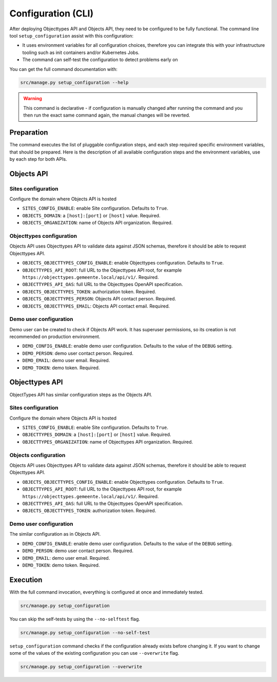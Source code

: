 .. _installation_config_cli:


===================
Configuration (CLI)
===================

After deploying Objecttypes API and Objects API, they need to be configured to be fully functional. The
command line tool ``setup_configuration`` assist with this configuration:

* It uses environment variables for all configuration choices, therefore you can integrate this with your
  infrastructure tooling such as init containers and/or Kubernetes Jobs.
* The command can self-test the configuration to detect problems early on

You can get the full command documentation with:

.. code-block:: bash

    src/manage.py setup_configuration --help

.. warning:: This command is declarative - if configuration is manually changed after
   running the command and you then run the exact same command again, the manual
   changes will be reverted.

Preparation
===========

The command executes the list of pluggable configuration steps, and each step
required specific environment variables, that should be prepared.
Here is the description of all available configuration steps and the environment variables,
use by each step for both APIs.


Objects API
===========

Sites configuration
-------------------

Configure the domain where Objects API is hosted

* ``SITES_CONFIG_ENABLE``: enable Site configuration. Defaults to ``True``.
* ``OBJECTS_DOMAIN``:  a ``[host]:[port]`` or ``[host]`` value. Required.
* ``OBJECTS_ORGANIZATION``: name of Objects API organization. Required.

Objecttypes configuration
-------------------------

Objects API uses Objecttypes API to validate data against JSON schemas, therefore
it should be able to request Objecttypes API.

* ``OBJECTS_OBJECTTYPES_CONFIG_ENABLE``: enable Objecttypes configuration. Defaults
  to ``True``.
* ``OBJECTTYPES_API_ROOT``: full URL to the Objecttypes API root, for example
  ``https://objecttypes.gemeente.local/api/v1/``. Required.
* ``OBJECTTYPES_API_OAS``: full URL to the Objecttypes OpenAPI specification.
* ``OBJECTS_OBJECTTYPES_TOKEN``: authorization token. Required.
* ``OBJECTS_OBJECTTYPES_PERSON``: Objects API contact person. Required.
* ``OBJECTS_OBJECTTYPES_EMAIL``: Objects API contact email. Required.

Demo user configuration
-----------------------

Demo user can be created to check if Objects API work. It has superuser permissions,
so its creation is not recommended on production environment.

* ``DEMO_CONFIG_ENABLE``: enable demo user configuration. Defaults to the value of the ``DEBUG`` setting.
* ``DEMO_PERSON``: demo user contact person. Required.
* ``DEMO_EMAIL``: demo user email. Required.
* ``DEMO_TOKEN``: demo token. Required.


Objecttypes API
===============

ObjectTypes API has similar configuration steps as the Objects API.

Sites configuration
-------------------

Configure the domain where Objects API is hosted

* ``SITES_CONFIG_ENABLE``: enable Site configuration. Defaults to ``True``.
* ``OBJECTTYPES_DOMAIN``:  a ``[host]:[port]`` or ``[host]`` value. Required.
* ``OBJECTTYPES_ORGANIZATION``: name of Objecttypes API organization. Required.

Objects configuration
---------------------

Objects API uses Objecttypes API to validate data against JSON schemas, therefore
it should be able to request Objecttypes API.

* ``OBJECTS_OBJECTTYPES_CONFIG_ENABLE``: enable Objecttypes configuration. Defaults
  to ``True``.
* ``OBJECTTYPES_API_ROOT``: full URL to the Objecttypes API root, for example
  ``https://objecttypes.gemeente.local/api/v1/``. Required.
* ``OBJECTTYPES_API_OAS``: full URL to the Objecttypes OpenAPI specification.
* ``OBJECTS_OBJECTTYPES_TOKEN``: authorization token. Required.

Demo user configuration
-----------------------

The similar configuration as in Objects API.

* ``DEMO_CONFIG_ENABLE``: enable demo user configuration. Defaults to the value of the ``DEBUG`` setting.
* ``DEMO_PERSON``: demo user contact person. Required.
* ``DEMO_EMAIL``: demo user email. Required.
* ``DEMO_TOKEN``: demo token. Required.


Execution
=========


With the full command invocation, everything is configured at once and immediately
tested.

.. code-block:: bash

    src/manage.py setup_configuration


You can skip the self-tests by using the ``--no-selftest`` flag.

.. code-block:: bash

    src/manage.py setup_configuration --no-self-test


``setup_configuration`` command checks if the configuration already exists before changing it.
If you want to change some of the values of the existing configuration you can use ``--overwrite`` flag.

.. code-block:: bash

    src/manage.py setup_configuration --overwrite
